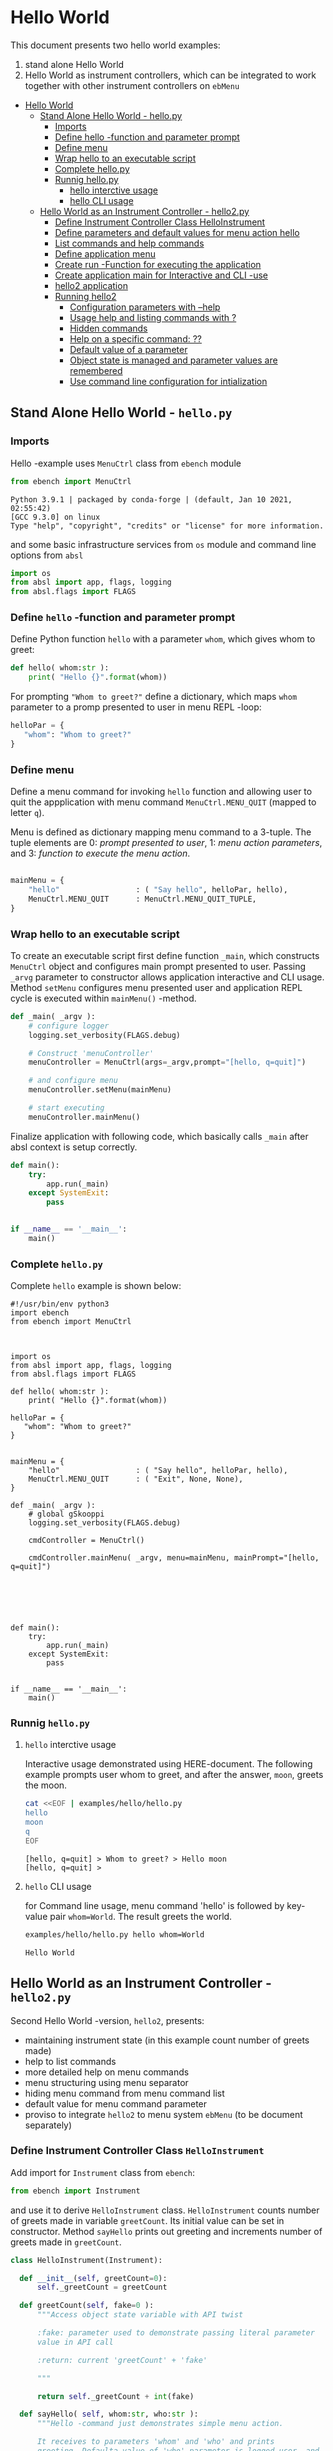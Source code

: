 * Hello World
:PROPERTIES:
:TOC:      :include all
:END:

This document presents two hello world examples:
1) stand alone Hello World
2) Hello World as instrument controllers, which can be integrated to
   work together with other instrument controllers on ~ebMenu~

:CONTENTS:
- [[#hello-world][Hello World]]
  - [[#stand-alone-hello-world---hellopy][Stand Alone Hello World - hello.py]]
    - [[#imports][Imports]]
    - [[#define-hello--function-and-parameter-prompt][Define hello -function and parameter prompt]]
    - [[#define-menu][Define menu]]
    - [[#wrap-hello-to-an-executable-script][Wrap hello to an executable script]]
    - [[#complete-hellopy][Complete hello.py]]
    - [[#runnig-hellopy][Runnig hello.py]]
      - [[#hello-interctive-usage][hello interctive usage]]
      - [[#hello-cli-usage][hello CLI usage]]
  - [[#hello-world-as-an-instrument-controller---hello2py][Hello World as an Instrument Controller - hello2.py]]
    - [[#define-instrument-controller-class--helloinstrument][Define Instrument Controller Class  HelloInstrument]]
    - [[#define-parameters-and-default-values-for-menu-action-hello][Define parameters and default values for menu action hello]]
    - [[#list-commands-and-help-commands][List commands and help commands]]
    - [[#define-application-menu][Define application menu]]
    - [[#create--run--function-for-executing-the-application][Create  run -Function for executing the application]]
    - [[#create-application-main-for-interactive-and-cli--use][Create application main for Interactive and CLI -use]]
    - [[#hello2-application][hello2 application]]
    - [[#running-hello2][Running hello2]]
      - [[#configuration-parameters-with---help][Configuration parameters with --help]]
      - [[#usage-help-and-listing-commands-with-][Usage help and listing commands with ?]]
      - [[#hidden-commands][Hidden commands]]
      - [[#help-on-a-specific-command-][Help on a specific command: ??]]
      - [[#default-value-of-a-parameter][Default value of a parameter]]
      - [[#object-state-is-managed-and-parameter-values-are-remembered][Object state is managed and parameter values are remembered]]
      - [[#use-command-line-configuration-for-intialization][Use command line configuration for intialization]]
:END:


** Stand Alone Hello World - ~hello.py~

*** Imports
    :PROPERTIES:
    :header-args:bash: :dir  examples/hello
    :END:

 Hello -example uses ~MenuCtrl~ class from ~ebench~ module

  #+name: import
  #+BEGIN_SRC python :eval no :results output :noweb no :session *Python*
  from ebench import MenuCtrl
  #+END_SRC

  #+RESULTS: import
  : Python 3.9.1 | packaged by conda-forge | (default, Jan 10 2021, 02:55:42) 
  : [GCC 9.3.0] on linux
  : Type "help", "copyright", "credits" or "license" for more information.

 and some basic infrastructure services from ~os~ module and command
 line options from ~absl~

  #+name: import-env
  #+BEGIN_SRC python :eval no-export :results output :noweb no :session *Python*
  import os
  from absl import app, flags, logging
  from absl.flags import FLAGS
  #+END_SRC

  #+RESULTS: import-env


*** Define ~hello~ -function and parameter prompt

 Define Python function ~hello~ with a parameter ~whom~, which gives
 whom to greet:

  #+name: hello
  #+BEGIN_SRC python :eval no :results output :noweb no :session *Python*
  def hello( whom:str ):
      print( "Hello {}".format(whom))
  #+END_SRC

 For prompting ~"Whom to greet?"~ define a dictionary, which maps
 ~whom~ parameter to a promp presented to user in menu REPL -loop:

  #+name: helloPar
  #+BEGIN_SRC python :eval no :results output :noweb no :session *Python*
  helloPar = {
     "whom": "Whom to greet?"
  }
  #+END_SRC



*** Define menu

 Define a menu command for invoking ~hello~ function and allowing user
 to quit the appplication with menu command ~MenuCtrl.MENU_QUIT~
 (mapped to letter ~q~).

 Menu is defined as dictionary mapping menu command to a 3-tuple. The
 tuple elements are 0: /prompt presented to user/, 1: /menu action
 parameters/, and 3: /function to execute the menu action/.

  #+name: menu
  #+BEGIN_SRC python :eval no :results output :noweb no :session *Python*

      mainMenu = {
          "hello"                 : ( "Say hello", helloPar, hello),
          MenuCtrl.MENU_QUIT      : MenuCtrl.MENU_QUIT_TUPLE,
      }
  #+END_SRC


*** Wrap hello to an executable script

 To create an executable script first define function ~_main~, which
 constructs ~MenuCtrl~ object and configures main prompt presented to
 user. Passing ~_arvg~ parameter to constructor allows application
 interactive and CLI usage.  Method ~setMenu~ configures menu presented
 user and application REPL cycle is executed within ~mainMenu()~
 -method.

  #+name: _main
  #+BEGIN_SRC python :eval no :results output :noweb no :session *Python* :noweb yes
  def _main( _argv ):
      # configure logger
      logging.set_verbosity(FLAGS.debug)

      # Construct 'menuController' 
      menuController = MenuCtrl(args=_argv,prompt="[hello, q=quit]")
     
      # and configure menu
      menuController.setMenu(mainMenu)

      # start executing
      menuController.mainMenu()

  #+END_SRC

 Finalize application with following code, which basically calls
 ~_main~ after absl context is setup correctly.

  #+name: main
  #+BEGIN_SRC python :eval no :results output :noweb no :session *Python*
  def main():
      try:
          app.run(_main)
      except SystemExit:
          pass
    
    
  if __name__ == '__main__':
      main()

  #+END_SRC


*** Complete ~hello.py~

  #+BEGIN_SRC python :eval no :results output :noweb no :session *Python* :tangle examples/hello/hello.py :noweb yes :shebang "#!/usr/bin/env python3" :exports none
  <<import>>

  <<import-env>>

  <<hello>>

  <<helloPar>>

  <<menu>>

  <<_main>>

  <<main>>

  #+END_SRC

 Complete ~hello~ example is shown below:

 #+BEGIN_SRC bash :eval no :results output :exports results
 cat examples/hello/hello.py
 #+END_SRC

 #+RESULTS:
 #+begin_example
 #!/usr/bin/env python3
 import ebench
 from ebench import MenuCtrl



 import os
 from absl import app, flags, logging
 from absl.flags import FLAGS

 def hello( whom:str ):
     print( "Hello {}".format(whom))

 helloPar = {
    "whom": "Whom to greet?"
 }


 mainMenu = {
     "hello"                 : ( "Say hello", helloPar, hello),
     MenuCtrl.MENU_QUIT      : ( "Exit", None, None),
 }

 def _main( _argv ):
     # global gSkooppi
     logging.set_verbosity(FLAGS.debug)

     cmdController = MenuCtrl()

     cmdController.mainMenu( _argv, menu=mainMenu, mainPrompt="[hello, q=quit]")






 def main():
     try:
         app.run(_main)
     except SystemExit:
         pass


 if __name__ == '__main__':
     main()
 #+end_example


*** Runnig ~hello.py~

**** =hello= interctive usage

  Interactive usage demonstrated using HERE-document. The following
  example prompts user whom to greet, and after the answer, ~moon~,
  greets the moon.

  #+BEGIN_SRC bash :eval no-export :results output :exports both
    cat <<EOF | examples/hello/hello.py
    hello
    moon
    q
    EOF
  #+END_SRC

  #+RESULTS:
  : [hello, q=quit] > Whom to greet? > Hello moon
  : [hello, q=quit] > 


**** =hello= CLI usage

  for Command line usage, menu command 'hello' is followed by key-value
  pair ~whom=World~. The result greets the world.

  #+BEGIN_SRC bash :eval no-export :results output :exports both
  examples/hello/hello.py hello whom=World
  #+END_SRC

  #+RESULTS:
  : Hello World


  :PROPERTIES:
  :TOC:      :include all
  :END:

  :CONTENTS:

  :END:


** Hello World as an Instrument Controller - ~hello2.py~ 

 Second Hello World  -version, ~hello2~, presents:
 - maintaining instrument state (in this example count number of greets
   made)
 - help to list commands 
 - more detailed help on menu commands
 - menu structuring using menu separator
 - hiding menu command from menu command list
 - default value for menu command parameter
 - proviso to integrate ~hello2~ to menu system ~ebMenu~ (to be
   document separately)

*** Define Instrument Controller Class  ~HelloInstrument~

 Add import for  ~Instrument~ class from ~ebench~:

  #+name: import2a
  #+BEGIN_SRC python :eval no :results output :noweb no :session *Python*
  from ebench import Instrument
  #+END_SRC

 and use it to derive ~HelloInstrument~ class. ~HelloInstrument~ counts
 number of greets made in variable ~greetCount~. Its initial value can
 be set in constructor.  Method ~sayHello~ prints out greeting and
 increments number of greets made in ~greetCount~.

  #+name: hello2
  #+BEGIN_SRC python :eval no :results output :noweb no :session *Python*
    class HelloInstrument(Instrument):

      def __init__(self, greetCount=0):
          self._greetCount = greetCount

      def greetCount(self, fake=0 ):
          """Access object state variable with API twist

          :fake: parameter used to demonstrate passing literal parameter
          value in API call

          :return: current 'greetCount' + 'fake'

          """

          return self._greetCount + int(fake)

      def sayHello( self, whom:str, who:str ):
          """Hello -command just demonstrates simple menu action.

          It receives to parameters 'whom' and 'who' and prints
          greeting. Defaulta value of 'who' parameter is logged user, and
          its value is remembered between hello commands

          Returns greeted 'whom' if greeter/who is not the same as
          greeted/whom.

          Incrementing greetCount demonstrates that Intrument MAY
          maintain internal state.

          """
          self._greetCount = self._greetCount + 1
          print( "Hello #{} to {} from {}".format(self._greetCount, whom, who))
  #+END_SRC


*** Define parameters and default values for menu action ~hello~

 Dictionary ~helloPar~ names the the paramerters ~sayHello~ methods
 accepts, and maps these variable names from prompt string presented to
 user.

  #+name: helloPar2
  #+BEGIN_SRC python :eval no :results output :noweb no :session *Python*
  greetPar = {
     "whom": "Whom to greet?",
     "who":  "Who is the greeter? Ret accepts default value: ",
  }
  #+END_SRC


 Dictionary ~defaults~ is used to provide default values to menu
 parameters. In this example, hello menu selection parameter ~who~ gets
 default value from environment variable ~$USER~.

 #+name: defaults
 #+BEGIN_SRC python :eval no :results output :noweb no :session *Python*

 defaults = {
 "greet" : {
              "who": os.environ['USER']
           }
 }
 #+END_SRC


*** List commands and help commands 

 Import ~usage~ and ~usageCommand~ for presenting usage instructions
 and help on menu selections.

  #+name: import2b
  #+BEGIN_SRC python :eval no :results output :noweb no :session *Python*
  from ebench import usage, usageCommand, version
  #+END_SRC


 Define application usage text. For this example we will define
 variable ~usageText~ with the following content

 #+name:usageText
 #+BEGIN_SRC python :eval no :results output :noweb no :session *Python*

   usageText = """

   This demo presents:

   - maintaining instrument state: counting number of greetings made

   - command 'hello' accepting two parameters, one of the parameters
     (whom) is prompted for every command call, the other paremeter (who)
     defaults to to login-name, and its value is rememebered from
     previous call

   - menu separator

   - help to list command (and to show this text)

   - more detailed help on menu commands

   - hidden command: _version

   - proviso for integrating ~hello2~ with ebMenu

   """


 #+END_SRC


*** Define application menu

 ~hello2~ -menu is divided into three sections 1) commands, 2) help,
 and 3) exiting:

  #+name: menu2
  #+BEGIN_SRC python :eval no :results output :noweb no :session *Python*
    mainMenu = {

        # First section: application commands
        "Commands:"              : MenuCtrl.MENU_SEPATOR_TUPLE,
        "greet"                  : ( "Say hello", greetPar, helloController.sayHello ),

        # Second section: getting help
        "Help:"                  : MenuCtrl.MENU_SEPATOR_TUPLE,
        MenuCtrl.MENU_HELP       : ( "List commands", None,
                                   lambda : usage(cmd=os.path.basename(__file__)
                                                        , mainMenu=mainMenu
                                                        , synopsis="Demo hello v2"
                                                        , usageText=usageText )),
        MenuCtrl.MENU_CMD_PARAM  : ( "List command parameters", MenuCtrl.MENU_HELP_CMD_PARAM,
                                   lambda **argV: usageCommand(mainMenu=mainMenu, **argV)),

        # Third section: exiting
        "Exit:"                  : MenuCtrl.MENU_SEPATOR_TUPLE,
        MenuCtrl.MENU_QUIT       : MenuCtrl.MENU_QUIT_TUPLE,

        # Hidden
        "_version"               : ("Version number", None, lambda **argv: print(version())),

    }

  #+END_SRC


*** Create  ~run~ -Function for executing the application

 ~run~ function instantiates ~HelloInstrument~, application menu
 (~mainMenu~ using placeholder ~<<menu2>>~), and creates
 ~menuController~. Call to ~menuController.mainMenu()~ which executes
 application [[https://codewith.mu/en/tutorials/1.1/repl][REPL]] (red-eval-print) -loop


 #+name: _run2
 #+BEGIN_SRC python :eval no :results output :noweb no :session *Python* :noweb yes

   def run( _argv, runMenu:bool = True, greetCount = 0  ):
        """Run hello2 as a standalone interactive or CLI application with the
        proviso to integrate 'hello2' with ~ebench.ebMenu~ tool.

        :_argv: list of command line arguments. In interactive mode, this
        is just the name of script. In CLI mode, name is followed by
        command line arguments

        :runMenu: defaults True = running standalone application. ebMenu
        sets this to 'False'.

        :greetCount: In this contrived example, 'greetCount' is the
        number greetings already made. It is passed to 'HelloInstrument'
        -constructor. For real world use, 'greetCount' represents
        parameters needed in instruments constructor.

        """
        helloController = HelloInstrument( greetCount = greetCount )

        <<menu2>>

        menuController = MenuCtrl(args=_argv,prompt="[hello, q=quit]", instrument=helloController )
        menuController.setMenu(menu=mainMenu, defaults=defaults)
        if runMenu: menuController.mainMenu()

        return menuController

  #+END_SRC

~_main~ calls ~hello.run()~ and passes command line configuration
parameter ~FLAGS.greetCount~ to ~run~ -function. After returning from
~run~, close ~menuController~ constructed.

 #+name: _main2
 #+BEGIN_SRC python :eval no :results output :noweb no :session *Python* :noweb yes

   def _main( _argv ):
       logging.set_verbosity(FLAGS.debug)

       # Start standalone application
       menuController = run( _argv, greetCount = FLAGS.greetCount )

       # q from menu or end of CLI parameters
       menuController.close()


  #+END_SRC

In ~main~ -function setup ~absl~  context and call run ~_main()~ function from above

#+name: _main2_main
#+BEGIN_SRC python :eval no :results output :noweb no :session *Python*

  def main():
      try:
          app.run(_main)
      except SystemExit:
          pass
    
    
  if __name__ == '__main__':
      main()


#+END_SRC


*** Create application main for Interactive and CLI -use

Import ~run~ function from ~hello2~ -module and [[https://pypi.org/project/absl-py/][absl]] -services

#+name: hello2-import
#+BEGIN_SRC python :eval no :results output :noweb no :session *Python*
  from hello2 import run

  from absl import app, flags, logging
  from absl.flags import FLAGS
#+END_SRC


and define command line configuration parameter ~greetCount~ with initial value ~0~

#+name: hello2-configs
#+BEGIN_SRC python :eval no :results output :noweb no :session *Python*
  flags.DEFINE_integer('greetCount', 0, "Initial number of greets already made")
#+END_SRC



*** hello2 application 

  #+BEGIN_SRC python :eval no :results output :noweb no :session *Python* :tangle examples/hello2/hello2.py :noweb yes :shebang :exports none
  <<import>>

  <<import2a>>

  <<import2b>>

  <<import-env>>

  # --------------------------------------
  # Example instrument "HelloInstrument"

  <<hello2>>

  # --------------------------------------
  # Menu interagration

  <<helloPar2>>

  <<defaults>>

  <<helpers>>

  <<usageText>>

  # --------------------------------------
  # Application run && ebMenu integration

  <<_run2>>

  #+END_SRC


  #+BEGIN_SRC python :eval no :results output :noweb no :session *Python* :tangle examples/hello2/hello2_main.py :noweb yes :shebang "#!/usr/bin/env python3" :exports none

  <<hello2-import>> 

  # --------------------------------------
  # Command line configurations

  <<hello2-configs>> 

  # --------------------------------------
  # Application main - call hello2.run()

  <<_main2>>

  <<_main2_main>>


  #+END_SRC

  #+BEGIN_SRC python :eval no :results output :noweb no :session *Python* :tangle examples/hello2/__init__.py :noweb yes :exports none
  #+END_SRC

 Complete hello2 -example is shown below

 #+BEGIN_SRC bash :eval no-export :results output :exports results
 cat examples/hello2/hello2.py
 #+END_SRC

 #+RESULTS:
 #+begin_example
 from ebench import MenuCtrl

 from ebench import Instrument

 from ebench import usage, usageCommand, version

 import os
 from absl import app, flags, logging
 from absl.flags import FLAGS

 # --------------------------------------
 # Example instrument "HelloInstrument"

 class HelloInstrument(Instrument):

   def __init__(self, greetCount=0):
       self._greetCount = greetCount

   def greetCount(self, fake=0 ):
       """Access object state variable with API twist

       :fake: parameter used to demonstrate passing literal parameter
       value in API call

       :return: current 'greetCount' + 'fake'

       """

       return self._greetCount + int(fake)

   def sayHello( self, whom:str, who:str ):
       """Hello -command just demonstrates simple menu action.

       It receives to parameters 'whom' and 'who' and prints
       greeting. Defaulta value of 'who' parameter is logged user, and
       its value is remembered between hello commands

       Returns greeted 'whom' if greeter/who is not the same as
       greeted/whom.

       Incrementing greetCount demonstrates that Intrument MAY
       maintain internal state.

       """
       self._greetCount = self._greetCount + 1
       print( "Hello #{} to {} from {}".format(self._greetCount, whom, who))

 # --------------------------------------
 # Menu interagration

 greetPar = {
    "whom": "Whom to greet?",
    "who":  "Who is the greeter? Ret accepts default value: ",
 }


 defaults = {
 "greet" : {
              "who": os.environ['USER']
           }
 }




 usageText = """

 This demo presents:

 - maintaining instrument state: counting number of greetings made

 - command 'hello' accepting two parameters, one of the parameters
   (whom) is prompted for every command call, the other paremeter (who)
   defaults to to login-name, and its value is rememebered from
   previous call

 - menu separator

 - help to list command (and to show this text)

 - more detailed help on menu commands

 - hidden command: _version

 - proviso for integrating ~hello2~ with ebMenu

 """



 # --------------------------------------
 # Application run && ebMenu integration


 def run( _argv, runMenu:bool = True, greetCount = 0  ):
      """Run hello2 as a standalone interactive or CLI application with the
      proviso to integrate 'hello2' with ~ebench.ebMenu~ tool.

      :_argv: list of command line arguments. In interactive mode, this
      is just the name of script. In CLI mode, name is followed by
      command line arguments

      :runMenu: defaults True = running standalone application. ebMenu
      sets this to 'False'.

      :greetCount: In this contrived example, 'greetCount' is the
      number greetings already made. It is passed to 'HelloInstrument'
      -constructor. For real world use, 'greetCount' represents
      parameters needed in instruments constructor.

      """
      helloController = HelloInstrument( greetCount = greetCount )

      mainMenu = {

          # First section: application commands
          "Commands:"              : MenuCtrl.MENU_SEPATOR_TUPLE,
          "greet"                  : ( "Say hello", greetPar, helloController.sayHello ),

          # Second section: getting help
          "Help:"                  : MenuCtrl.MENU_SEPATOR_TUPLE,
          MenuCtrl.MENU_HELP       : ( "List commands", None,
                                     lambda : usage(cmd=os.path.basename(__file__)
                                                          , mainMenu=mainMenu
                                                          , synopsis="Demo hello v2"
                                                          , usageText=usageText )),
          MenuCtrl.MENU_CMD_PARAM  : ( "List command parameters", MenuCtrl.MENU_HELP_CMD_PARAM,
                                     lambda **argV: usageCommand(mainMenu=mainMenu, **argV)),
          "_version"               : ("Version number", None, lambda **argv: print(version())),

          # Third section: exiting
          "Exit:"                  : MenuCtrl.MENU_SEPATOR_TUPLE,
          MenuCtrl.MENU_QUIT       : MenuCtrl.MENU_QUIT_TUPLE,


      }


      menuController = MenuCtrl(args=_argv,prompt="[hello, q=quit]", instrument=helloController )
      menuController.setMenu(menu=mainMenu, defaults=defaults)
      if runMenu: menuController.mainMenu()

      return menuController
 #+end_example

 Main -function are save in a separate file ~hello2_main.py~ to avoid
 conflicts in ~absl~ flags. 

 #+BEGIN_SRC bash :eval no-export :results output :exports results
 cat examples/hello2/hello2_main.py
 #+END_SRC

 #+RESULTS:
 #+begin_example
 #!/usr/bin/env python3
 from hello2 import run

 from absl import app, flags, logging
 from absl.flags import FLAGS 

 # --------------------------------------
 # Command line configurations

 flags.DEFINE_integer('greetCount', 0, "Initial number of greets already made") 

 # --------------------------------------
 # Application main - call hello2.run()


 def _main( _argv ):
     logging.set_verbosity(FLAGS.debug)

     # Start standalone application
     menuController = run( _argv, greetCount = FLAGS.greetCount )

     # q from menu or end of CLI parameters
     menuController.close()




 def main():
     try:
         app.run(_main)
     except SystemExit:
         pass


 if __name__ == '__main__':
     main()
 #+end_example

 Python needs an ampty file ~__init__.py~ saved along with ~hello2.py~ and ~hello2_main.py~ 
 #+BEGIN_SRC bash :eval no-export :results output :exports results
 cd examples/hello2
 ls -ltr | grep -v  __pycache__
 #+END_SRC

 #+RESULTS:
 : total 20
 : -rw-rw-r-- 1 jj jj 4335 huhti 27 12:22 hello2.py
 : -rwxr-xr-x 1 jj jj  705 huhti 27 12:22 hello2_main.py
 : -rw-rw-r-- 1 jj jj    1 huhti 27 12:22 __init__.py


*** Running ~hello2~

In the examples below, ~<<hello2Cmd>>~ refers to following python
module:

#+name: hello2Cmd
#+BEGIN_SRC cpp :exports code
examples/hello2/hello2_main.py
#+END_SRC


**** Configuration parameters with ~--help~

 #+BEGIN_SRC bash :eval no-export :results output :noweb yes :exports both
 <<hello2Cmd>> --help
 #+END_SRC

 #+RESULTS:
 #+begin_example

        USAGE: examples/hello2/hello2_main.py [flags]
 flags:

 examples/hello2/hello2_main.py:
   --greetCount: Initial number of greets already made
     (default: '0')
     (an integer)

 Try --helpfull to get a list of all flags.
 #+end_example




**** Usage help and listing commands with =?=
 #+BEGIN_SRC bash :eval no-export :results output :noweb yes :exports both
 <<hello2Cmd>> ?
 #+END_SRC

 #+RESULTS:
 #+begin_example
 hello2.py: Demo hello v2

 Usage: hello2.py [options] [commands and parameters] 

 Commands:

 ---------- Commands:  ----------
           greet  : Say hello
 ----------   Help:    ----------
               ?  : List commands
              ??  : List command parameters
 ----------   Exit:    ----------
               q  : Exit


 This demo presents:

 - maintaining instrument state: counting number of greetings made

 - command 'hello' accepting two parameters, one of the parameters
   (whom) is prompted for every command call, the other paremeter (who)
   defaults to to login-name, and its value is rememebered from
   previous call

 - menu separator

 - help to list command (and to show this text)

 - more detailed help on menu commands

 - hidden command: _version

 - proviso for integrating ~hello2~ with ebMenu


 #+end_example


**** Hidden commands

 Notice command ~_version~ is not show in commands list presented in
 previous chapter. However, running

 #+name: hello2-version
 #+BEGIN_SRC bash :eval no-export :results output :exports both :noweb yes
 <<hello2Cmd>> _version
 #+END_SRC

 outputs version number of ebench -application

 #+RESULTS: hello2-version
 : 0.0.10-SNAPSHOT


**** Help on a specific command: =??=

 #+BEGIN_SRC bash :eval no-eval :results output :exports both :noweb yes
 <<hello2Cmd>> ?? command=greet
 #+END_SRC

 #+RESULTS:
 #+begin_example
 greet - Say hello

 Hello -command just demonstrates simple menu action.

 It receives to parameters 'whom' and 'who' and prints
 greeting. Defaulta value of 'who' parameter is logged user, and
 its value is remembered between hello commands

 Returns greeted 'whom' if greeter/who is not the same as
 greeted/whom.

 Incrementing greetCount demonstrates that Intrument MAY
 maintain internal state.

       whom  : Whom to greet?
        who  : Who is the greeter? Ret accepts default value: 

 Notice:
 - parameters MUST be given in the order listed above
 - parameters are optional and they MAY be left out
 #+end_example


**** Default value of a parameter

 Expect to see 'Hello world from $USER', where user gets default value
 from environment variable.

 #+BEGIN_SRC bash :eval no-export :results output :noweb yes :exports both
 echo USER=$USER
 <<hello2Cmd>> greet whom="world" 
 #+END_SRC

 #+RESULTS:
 : USER=jj
 : Hello #1 to world from jj


 Expect to see 'Hello world from moon', where default value is
 overridden on command line.

 #+BEGIN_SRC bash :eval no-export :results output :noweb yes
 <<hello2Cmd>> greet whom="world" who="moon"
 #+END_SRC

 #+RESULTS:
 : Hello #1 to world from moon


**** Object state is managed and parameter values are remembered

 Making two CLI -greetings line demonstrates how object state is
 maintained (=variable ~greetCount~ increment for each greeting).

 #+BEGIN_SRC bash :eval no-export :results output :noweb yes :exports both
 <<hello2Cmd>> greet whom="moon" who="earth" greet whom="sun"
 #+END_SRC

 #+RESULTS:
 : Hello #1 to moon from earth
 : Hello #2 to sun from earth


**** Use command line configuration for intialization

 Use command CLI switch ~--greetCount=61~ to initialize application,
 and expect to see greetings counted starting from 62:

 #+BEGIN_SRC bash :eval no-export :results output :noweb yes :exports both
 echo USER=$USER
 <<hello2Cmd>> --greetCount=61 greet whom="World"  greet whom="the sun"   greet whom="the moon"  
 #+END_SRC

 #+RESULTS:
 : USER=jj
 : Hello #62 to World from jj
 : Hello #63 to the sun from jj
 : Hello #64 to the moon from jj


 
 
* Fin                                                              :noexport:

   # Local Variables:
   # org-confirm-babel-evaluate: nil
   # End:
   #


